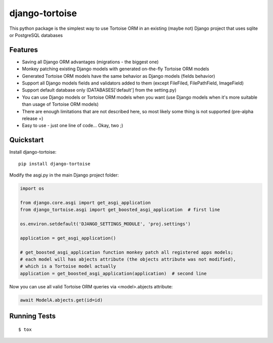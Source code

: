 ===============
django-tortoise
===============

This python package is the simplest way to use Tortoise ORM in an existing (maybe not)
Django project that uses sqlite or PostgreSQL databases


Features
--------

* Saving all Django ORM advantages (migrations - the biggest one)
* Monkey patching existing Django models with generated on-the-fly Tortoise ORM models
* Generated Tortoise ORM models have the same behavior as Django models (fields behavior)
* Support all Django models fields and validators added to them (except FileFiled, FilePathField, ImageField)
* Support default database only (DATABASES['default'] from the setting.py)
* You can use Django models or Tortoise ORM models when you want (use Django models when it's more suitable than usage of Tortoise ORM models)
* There are enough limitations that are not described here, so most likely some thing is not supported (pre-alpha release =)
* Easy to use - just one line of code... Okay, two ;)


Quickstart
----------

Install django-tortoise::

    pip install django-tortoise

Modify the asgi.py in the main Django project folder:

.. code-block:: python

    import os

    from django.core.asgi import get_asgi_application
    from django_tortoise.asgi import get_boosted_asgi_application  # first line

    os.environ.setdefault('DJANGO_SETTINGS_MODULE', 'proj.settings')

    application = get_asgi_application()

    # get_boosted_asgi_application function monkey patch all registered apps models;
    # each model will has abjects attribute (the objects attribute was not modified),
    # which is a Tortoise model actually
    application = get_boosted_asgi_application(application)  # second line

Now you can use all valid Tortoise ORM queries via <model>.abjects attribute:

.. code-block:: python

    await ModelA.abjects.get(id=id)


Running Tests
-------------

::

    $ tox
